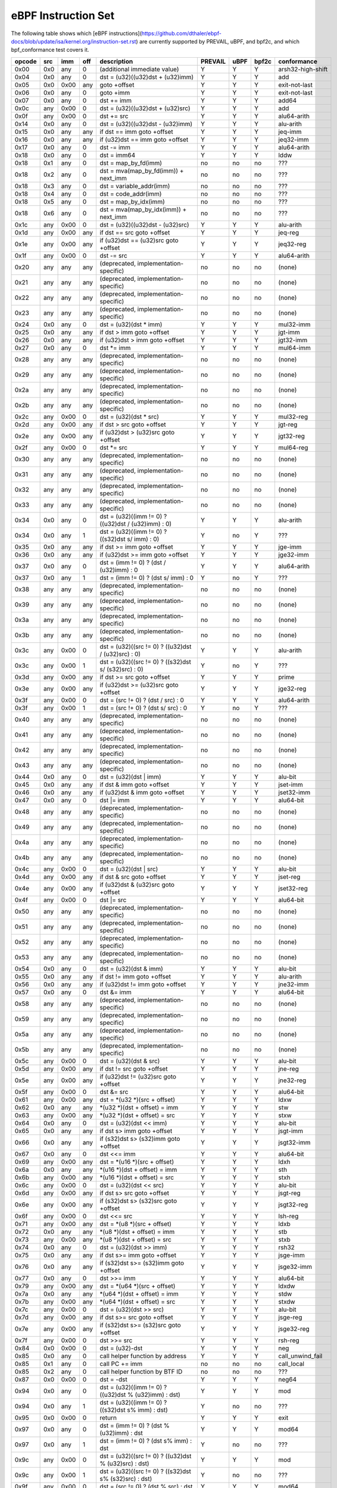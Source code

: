 eBPF Instruction Set
====================

The following table shows which
[eBPF instructions](https://github.com/dthaler/ebpf-docs/blob/update/isa/kernel.org/instruction-set.rst)
are currently supported by PREVAIL, uBPF, and bpf2c, and which bpf_conformance test covers it.

======  ====  ====  ====  ======================================================  =======  ====  =====  ======================
opcode  src   imm   off   description                                             PREVAIL  uBPF  bpf2c  conformance
======  ====  ====  ====  ======================================================  =======  ====  =====  ======================
0x00    0x0   any   0     (additional immediate value)                               Y      Y      Y    arsh32-high-shift
0x04    0x0   any   0     dst = (u32)((u32)dst + (u32)imm)                           Y      Y      Y    add
0x05    0x0   0x00  any   goto +offset                                               Y      Y      Y    exit-not-last
0x06    0x0   any   0     goto +imm                                                  Y      Y      Y    exit-not-last
0x07    0x0   any   0     dst += imm                                                 Y      Y      Y    add64
0x0c    any   0x00  0     dst = (u32)((u32)dst + (u32)src)                           Y      Y      Y    add
0x0f    any   0x00  0     dst += src                                                 Y      Y      Y    alu64-arith
0x14    0x0   any   0     dst = (u32)((u32)dst - (u32)imm)                           Y      Y      Y    alu-arith
0x15    0x0   any   any   if dst == imm goto +offset                                 Y      Y      Y    jeq-imm
0x16    0x0   any   any   if (u32)dst == imm goto +offset                            Y      Y      Y    jeq32-imm
0x17    0x0   any   0     dst -= imm                                                 Y      Y      Y    alu64-arith
0x18    0x0   any   0     dst = imm64                                                Y      Y      Y    lddw
0x18    0x1   any   0     dst = map_by_fd(imm)                                       no     no     no   ???
0x18    0x2   any   0     dst = mva(map_by_fd(imm)) + next_imm                       no     no     no   ???
0x18    0x3   any   0     dst = variable_addr(imm)                                   no     no     no   ???
0x18    0x4   any   0     dst = code_addr(imm)                                       no     no     no   ???
0x18    0x5   any   0     dst = map_by_idx(imm)                                      no     no     no   ???
0x18    0x6   any   0     dst = mva(map_by_idx(imm)) + next_imm                      no     no     no   ???
0x1c    any   0x00  0     dst = (u32)((u32)dst - (u32)src)                           Y      Y      Y    alu-arith
0x1d    any   0x00  any   if dst == src goto +offset                                 Y      Y      Y    jeq-reg
0x1e    any   0x00  any   if (u32)dst == (u32)src goto +offset                       Y      Y      Y    jeq32-reg
0x1f    any   0x00  0     dst -= src                                                 Y      Y      Y    alu64-arith
0x20    any   any   any   (deprecated, implementation-specific)                      no     no     no   (none)
0x21    any   any   any   (deprecated, implementation-specific)                      no     no     no   (none)
0x22    any   any   any   (deprecated, implementation-specific)                      no     no     no   (none)
0x23    any   any   any   (deprecated, implementation-specific)                      no     no     no   (none)
0x24    0x0   any   0     dst = (u32)(dst \* imm)                                    Y      Y      Y    mul32-imm
0x25    0x0   any   any   if dst > imm goto +offset                                  Y      Y      Y    jgt-imm
0x26    0x0   any   any   if (u32)dst > imm goto +offset                             Y      Y      Y    jgt32-imm
0x27    0x0   any   0     dst \*= imm                                                Y      Y      Y    mul64-imm
0x28    any   any   any   (deprecated, implementation-specific)                      no     no     no   (none)
0x29    any   any   any   (deprecated, implementation-specific)                      no     no     no   (none)
0x2a    any   any   any   (deprecated, implementation-specific)                      no     no     no   (none)
0x2b    any   any   any   (deprecated, implementation-specific)                      no     no     no   (none)
0x2c    any   0x00  0     dst = (u32)(dst \* src)                                    Y      Y      Y    mul32-reg
0x2d    any   0x00  any   if dst > src goto +offset                                  Y      Y      Y    jgt-reg
0x2e    any   0x00  any   if (u32)dst > (u32)src goto +offset                        Y      Y      Y    jgt32-reg
0x2f    any   0x00  0     dst \*= src                                                Y      Y      Y    mul64-reg
0x30    any   any   any   (deprecated, implementation-specific)                      no     no     no   (none)
0x31    any   any   any   (deprecated, implementation-specific)                      no     no     no   (none)
0x32    any   any   any   (deprecated, implementation-specific)                      no     no     no   (none)
0x33    any   any   any   (deprecated, implementation-specific)                      no     no     no   (none)
0x34    0x0   any   0     dst = (u32)((imm != 0) ? ((u32)dst / (u32)imm) : 0)        Y      Y      Y    alu-arith
0x34    0x0   any   1     dst = (u32)((imm != 0) ? ((s32)dst s/ imm) : 0)            Y      no     Y    ???
0x35    0x0   any   any   if dst >= imm goto +offset                                 Y      Y      Y    jge-imm
0x36    0x0   any   any   if (u32)dst >= imm goto +offset                            Y      Y      Y    jge32-imm
0x37    0x0   any   0     dst = (imm != 0) ? (dst / (u32)imm) : 0                    Y      Y      Y    alu64-arith
0x37    0x0   any   1     dst = (imm != 0) ? (dst s/ imm) : 0                        Y      no     Y    ???
0x38    any   any   any   (deprecated, implementation-specific)                      no     no     no   (none)
0x39    any   any   any   (deprecated, implementation-specific)                      no     no     no   (none)
0x3a    any   any   any   (deprecated, implementation-specific)                      no     no     no   (none)
0x3b    any   any   any   (deprecated, implementation-specific)                      no     no     no   (none)
0x3c    any   0x00  0     dst = (u32)((src != 0) ? ((u32)dst / (u32)src) : 0)        Y      Y      Y    alu-arith
0x3c    any   0x00  1     dst = (u32)((src != 0) ? ((s32)dst s/ (s32)src) : 0)       Y      no     Y    ???
0x3d    any   0x00  any   if dst >= src goto +offset                                 Y      Y      Y    prime
0x3e    any   0x00  any   if (u32)dst >= (u32)src goto +offset                       Y      Y      Y    jge32-reg
0x3f    any   0x00  0     dst = (src !+ 0) ? (dst / src) : 0                         Y      Y      Y    alu64-arith
0x3f    any   0x00  1     dst = (src !+ 0) ? (dst s/ src) : 0                        Y      no     Y    ???
0x40    any   any   any   (deprecated, implementation-specific)                      no     no     no   (none)
0x41    any   any   any   (deprecated, implementation-specific)                      no     no     no   (none)
0x42    any   any   any   (deprecated, implementation-specific)                      no     no     no   (none)
0x43    any   any   any   (deprecated, implementation-specific)                      no     no     no   (none)
0x44    0x0   any   0     dst = (u32)(dst \| imm)                                    Y      Y      Y    alu-bit
0x45    0x0   any   any   if dst & imm goto +offset                                  Y      Y      Y    jset-imm
0x46    0x0   any   any   if (u32)dst & imm goto +offset                             Y      Y      Y    jset32-imm
0x47    0x0   any   0     dst \|= imm                                                Y      Y      Y    alu64-bit
0x48    any   any   any   (deprecated, implementation-specific)                      no     no     no   (none)
0x49    any   any   any   (deprecated, implementation-specific)                      no     no     no   (none)
0x4a    any   any   any   (deprecated, implementation-specific)                      no     no     no   (none)
0x4b    any   any   any   (deprecated, implementation-specific)                      no     no     no   (none)
0x4c    any   0x00  0     dst = (u32)(dst \| src)                                    Y      Y      Y    alu-bit
0x4d    any   0x00  any   if dst & src goto +offset                                  Y      Y      Y    jset-reg
0x4e    any   0x00  any   if (u32)dst & (u32)src goto +offset                        Y      Y      Y    jset32-reg
0x4f    any   0x00  0     dst \|= src                                                Y      Y      Y    alu64-bit
0x50    any   any   any   (deprecated, implementation-specific)                      no     no     no   (none)
0x51    any   any   any   (deprecated, implementation-specific)                      no     no     no   (none)
0x52    any   any   any   (deprecated, implementation-specific)                      no     no     no   (none)
0x53    any   any   any   (deprecated, implementation-specific)                      no     no     no   (none)
0x54    0x0   any   0     dst = (u32)(dst & imm)                                     Y      Y      Y    alu-bit
0x55    0x0   any   any   if dst != imm goto +offset                                 Y      Y      Y    alu-arith
0x56    0x0   any   any   if (u32)dst != imm goto +offset                            Y      Y      Y    jne32-imm
0x57    0x0   any   0     dst &= imm                                                 Y      Y      Y    alu64-bit
0x58    any   any   any   (deprecated, implementation-specific)                      no     no     no   (none)
0x59    any   any   any   (deprecated, implementation-specific)                      no     no     no   (none)
0x5a    any   any   any   (deprecated, implementation-specific)                      no     no     no   (none)
0x5b    any   any   any   (deprecated, implementation-specific)                      no     no     no   (none)
0x5c    any   0x00  0     dst = (u32)(dst & src)                                     Y      Y      Y    alu-bit
0x5d    any   0x00  any   if dst != src goto +offset                                 Y      Y      Y    jne-reg
0x5e    any   0x00  any   if (u32)dst != (u32)src goto +offset                       Y      Y      Y    jne32-reg
0x5f    any   0x00  0     dst &= src                                                 Y      Y      Y    alu64-bit
0x61    any   0x00  any   dst = \*(u32 \*)(src + offset)                             Y      Y      Y    ldxw
0x62    0x0   any   any   \*(u32 \*)(dst + offset) = imm                             Y      Y      Y    stw
0x63    any   0x00  any   \*(u32 \*)(dst + offset) = src                             Y      Y      Y    stxw
0x64    0x0   any   0     dst = (u32)(dst << imm)                                    Y      Y      Y    alu-bit
0x65    0x0   any   any   if dst s> imm goto +offset                                 Y      Y      Y    jsgt-imm
0x66    0x0   any   any   if (s32)dst s> (s32)imm goto +offset                       Y      Y      Y    jsgt32-imm
0x67    0x0   any   0     dst <<= imm                                                Y      Y      Y    alu64-bit
0x69    any   0x00  any   dst = \*(u16 \*)(src + offset)                             Y      Y      Y    ldxh
0x6a    0x0   any   any   \*(u16 \*)(dst + offset) = imm                             Y      Y      Y    sth
0x6b    any   0x00  any   \*(u16 \*)(dst + offset) = src                             Y      Y      Y    stxh
0x6c    any   0x00  0     dst = (u32)(dst << src)                                    Y      Y      Y    alu-bit
0x6d    any   0x00  any   if dst s> src goto +offset                                 Y      Y      Y    jsgt-reg
0x6e    any   0x00  any   if (s32)dst s> (s32)src goto +offset                       Y      Y      Y    jsgt32-reg
0x6f    any   0x00  0     dst <<= src                                                Y      Y      Y    lsh-reg
0x71    any   0x00  any   dst = \*(u8 \*)(src + offset)                              Y      Y      Y    ldxb
0x72    0x0   any   any   \*(u8 \*)(dst + offset) = imm                              Y      Y      Y    stb
0x73    any   0x00  any   \*(u8 \*)(dst + offset) = src                              Y      Y      Y    stxb
0x74    0x0   any   0     dst = (u32)(dst >> imm)                                    Y      Y      Y    rsh32
0x75    0x0   any   any   if dst s>= imm goto +offset                                Y      Y      Y    jsge-imm
0x76    0x0   any   any   if (s32)dst s>= (s32)imm goto +offset                      Y      Y      Y    jsge32-imm
0x77    0x0   any   0     dst >>= imm                                                Y      Y      Y    alu64-bit
0x79    any   0x00  any   dst = \*(u64 \*)(src + offset)                             Y      Y      Y    ldxdw
0x7a    0x0   any   any   \*(u64 \*)(dst + offset) = imm                             Y      Y      Y    stdw
0x7b    any   0x00  any   \*(u64 \*)(dst + offset) = src                             Y      Y      Y    stxdw
0x7c    any   0x00  0     dst = (u32)(dst >> src)                                    Y      Y      Y    alu-bit
0x7d    any   0x00  any   if dst s>= src goto +offset                                Y      Y      Y    jsge-reg
0x7e    any   0x00  any   if (s32)dst s>= (s32)src goto +offset                      Y      Y      Y    jsge32-reg
0x7f    any   0x00  0     dst >>= src                                                Y      Y      Y    rsh-reg
0x84    0x0   0x00  0     dst = (u32)-dst                                            Y      Y      Y    neg
0x85    0x0   any   0     call helper function by address                            Y      Y      Y    call_unwind_fail
0x85    0x1   any   0     call PC += imm                                             no     no     no   call_local
0x85    0x2   any   0     call helper function by BTF ID                             no     no     no   ???
0x87    0x0   0x00  0     dst = -dst                                                 Y      Y      Y    neg64
0x94    0x0   any   0     dst = (u32)((imm != 0) ? ((u32)dst % (u32)imm) : dst)      Y      Y      Y    mod
0x94    0x0   any   1     dst = (u32)((imm != 0) ? ((s32)dst s% imm) : dst)          Y      no     no   ???
0x95    0x0   0x00  0     return                                                     Y      Y      Y    exit
0x97    0x0   any   0     dst = (imm != 0) ? (dst % (u32)imm) : dst                  Y      Y      Y    mod64
0x97    0x0   any   1     dst = (imm != 0) ? (dst s% imm) : dst                      Y      no     no   ???
0x9c    any   0x00  0     dst = (u32)((src != 0) ? ((u32)dst % (u32)src) : dst)      Y      Y      Y    mod
0x9c    any   0x00  1     dst = (u32)((src != 0) ? ((s32)dst s% (s32)src) : dst)     Y      no     no   ???
0x9f    any   0x00  0     dst = (src != 0) ? (dst % src) : dst                       Y      Y      Y    mod64
0x9f    any   0x00  1     dst = (src != 0) ? (dst s% src) : dst                      Y      no     no   ???
0xa4    0x0   any   0     dst = (u32)(dst ^ imm)                                     Y      Y      Y    alu-bit
0xa5    0x0   any   any   if dst < imm goto +offset                                  Y      Y      Y    jlt-imm
0xa6    0x0   any   any   if (u32)dst < imm goto +offset                             Y      Y      Y    jlt32-imm
0xa7    0x0   any   0     dst ^= imm                                                 Y      Y      Y    alu64-bit
0xac    any   0x00  0     dst = (u32)(dst ^ src)                                     Y      Y      Y    alu-bit
0xad    any   0x00  any   if dst < src goto +offset                                  Y      Y      Y    jlt-reg
0xae    any   0x00  any   if (u32)dst < (u32)src goto +offset                        Y      Y      Y    jlt32-reg
0xaf    any   0x00  0     dst ^= src                                                 Y      Y      Y    alu64-bit
0xb4    0x0   any   0     dst = (u32) imm                                            Y      Y      Y    mov
0xb4    0x0   any   8     dst = (u32) (s32) (s8) imm                                 Y      no     no   ???
0xb4    0x0   any   16    dst = (u32) (s32) (s16) imm                                Y      no     no   ???
0xb5    0x0   any   any   if dst <= imm goto +offset                                 Y      Y      Y    jle-imm
0xb6    0x0   any   any   if (u32)dst <= imm goto +offset                            Y      Y      Y    jle32-imm
0xb7    0x0   any   0     dst = imm                                                  Y      Y      Y    mov64-sign-extend
0xb7    0x0   any   8     dst = (s64) (s8) imm                                       Y      no     no   ???
0xb7    0x0   any   16    dst = (s64) (s16) imm                                      Y      no     no   ???
0xb7    0x0   any   32    dst = (s64) (s32) imm                                      Y      no     no   ???
0xbc    any   0x00  0     dst = (u32) src                                            Y      Y      Y    mov
0xbc    any   0x00  8     dst = (u32) (s32) (s8) src                                 Y      no     no   ???
0xbc    any   0x00  16    dst = (u32) (s32) (s16) src                                Y      no     no   ???
0xbd    any   0x00  any   if dst <= src goto +offset                                 Y      Y      Y    jle-reg
0xbe    any   0x00  any   if (u32)dst <= (u32)src goto +offset                       Y      Y      Y    jle32-reg
0xbf    any   0x00  0     dst = src                                                  Y      Y      Y    ldxb-all
0xbf    any   0x00  8     dst = (s64) (s8) src                                       Y      no     no   ???
0xbf    any   0x00  16    dst = (s64) (s16) src                                      Y      no     no   ???
0xbf    any   0x00  32    dst = (s64) (s32) src                                      Y      no     no   ???
0xc3    any   0x00  any   lock \*(u32 \*)(dst + offset) += src                       no     no     Y    lock_add32
0xc3    any   0x01  any   lock::                                                     no     no     Y    lock_fetch_add32

                             *(u32 *)(dst + offset) += src
                             src = *(u32 *)(dst + offset)
0xc3    any   0x40  any   lock \*(u32 \*)(dst + offset) \|= src                      no     no     Y    lock_or32
0xc3    any   0x41  any   lock::                                                     no     no     Y    lock_fetch_or32

                             *(u32 *)(dst + offset) |= src
                             src = *(u32 *)(dst + offset)
0xc3    any   0x50  any   lock \*(u32 \*)(dst + offset) &= src                       no     no     Y    lock_and32
0xc3    any   0x51  any   lock::                                                     no     no     Y    lock_fetch_and32

                             *(u32 *)(dst + offset) &= src
                             src = *(u32 *)(dst + offset)
0xc3    any   0xa0  any   lock \*(u32 \*)(dst + offset) ^= src                       no     no     Y    lock_xor32
0xc3    any   0xa1  any   lock::                                                     no     no     Y    lock_fetch_xor32

                             *(u32 *)(dst + offset) ^= src
                             src = *(u32 *)(dst + offset)
0xc3    any   0xe1  any   lock::                                                     no     no     Y    lock_xchg32

                             temp = *(u32 *)(dst + offset)
                             *(u32 *)(dst + offset) = src
                             src = temp
0xc3    any   0xf1  any   lock::                                                     no     no     Y    lock_cmpxchg32

                             temp = *(u32 *)(dst + offset)
                             if *(u32)(dst + offset) == R0
                                *(u32)(dst + offset) = src
                             R0 = temp
0xc4    0x0   any   0     dst = (u32)(dst s>> imm)                                   Y      Y      Y    arsh
0xc5    0x0   any   any   if dst s< imm goto +offset                                 Y      Y      Y    jslt-imm
0xc6    0x0   any   any   if (s32)dst s< (s32)imm goto +offset                       Y      Y      Y    jslt32-imm
0xc7    0x0   any   0     dst s>>= imm                                               Y      Y      Y    arsh64
0xcc    any   0x00  0     dst = (u32)(dst s>> src)                                   Y      Y      Y    arsh-reg
0xcd    any   0x00  any   if dst s< src goto +offset                                 Y      Y      Y    jslt-reg
0xce    any   0x00  any   if (s32)dst s< (s32)src goto +offset                       Y      Y      Y    jslt32-reg
0xcf    any   0x00  0     dst s>>= src                                               Y      Y      Y    arsh64
0xd4    0x0   0x10  0     dst = htole16(dst)                                         Y      Y      Y    le16
0xd4    0x0   0x20  0     dst = htole32(dst)                                         Y      Y      Y    le32
0xd4    0x0   0x40  0     dst = htole64(dst)                                         Y      Y      Y    le64
0xd5    0x0   any   any   if dst s<= imm goto +offset                                Y      Y      Y    jsle-imm
0xd6    0x0   any   any   if (s32)dst s<= (s32)imm goto +offset                      Y      Y      Y    jsle32-imm
0xd7    0x0   0x10  0     dst = bswap16(dst)                                         Y      no     no   ???
0xd7    0x0   0x20  0     dst = bswap32(dst)                                         Y      no     no   ???
0xd7    0x0   0x40  0     dst = bswap64(dst)                                         Y      no     no   ???
0xdb    any   0x00  any   lock \*(u64 \*)(dst + offset) += src                       no     no     Y    lock_add
0xdb    any   0x01  any   lock::                                                     no     no     Y    lock_fetch_add

                             *(u64 *)(dst + offset) += src
                             src = *(u64 *)(dst + offset)
0xdb    any   0x40  any   lock \*(u64 \*)(dst + offset) \|= src                      no     no     Y    lock_or
0xdb    any   0x41  any   lock::                                                     no     no     Y    lock_fetch_or

                             *(u64 *)(dst + offset) |= src
                             src = *(u64 *)(dst + offset)
0xdb    any   0x50  any   lock \*(u64 \*)(dst + offset) &= src                       no     no     Y    lock_and
0xdb    any   0x51  any   lock::                                                     no     no     Y    lock_fetch_and

                             *(u64 *)(dst + offset) &= src
                             src = *(u64 *)(dst + offset)
0xdb    any   0xa0  any   lock \*(u64 \*)(dst + offset) ^= src                       no     no     Y    lock_xor
0xdb    any   0xa1  any   lock::                                                     no     no     Y    lock_fetch_xor

                             *(u64 *)(dst + offset) ^= src
                             src = *(u64 *)(dst + offset)
0xdb    any   0xe1  any   lock::                                                     no     no     Y     lock_xchg

                             temp = *(u64 *)(dst + offset)
                             *(u64 *)(dst + offset) = src
                             src = temp
0xdb    any   0xf1  any   lock::                                                     no     no     Y     lock_cmpxchg

                             temp = *(u64 *)(dst + offset)
                             if *(u64)(dst + offset) == R0
                                *(u64)(dst + offset) = src
                             R0 = temp
0xdc    0x0   0x10  0     dst = htobe16(dst)                                         Y      Y     Y     be16
0xdc    0x0   0x20  0     dst = htobe32(dst)                                         Y      Y     Y     be32
0xdc    0x0   0x40  0     dst = htobe64(dst)                                         Y      Y     Y     be64
0xdd    any   0x00  any   if dst s<= src goto +offset                                Y      Y     Y     jsle-reg
0xde    any   0x00  any   if (s32)dst s<= (s32)src goto +offset                      Y      Y     Y     jsle32-reg
======  ====  ====  ====  ======================================================  =======  ====  =====  ======================

**Some takeaways:**

* Some ldx instruction conformance issues still exist in the PREVAIL verifier, where instructions
  fail verification that shouldn't.  This is not a security issue, it might simply prevent some valid
  programs from being verified (https://github.com/vbpf/ebpf-verifier/issues/420).
* Atomic instructions are not supported by any of the components, though this is not a major problem
  as they will not be generated by clang when an older "cpu version" is specified on the command line.
* The conformance suite does not support most 64-bit immediate instructions
  (https://github.com/Alan-Jowett/bpf_conformance/issues/59).
